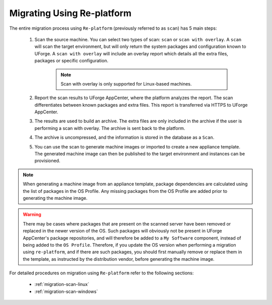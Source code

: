 .. Copyright 2016-2019 FUJITSU LIMITED

.. _migration-replatform:

Migrating Using Re-platform
----------------------------

The entire migration process using ``Re-platform`` (previously referred to as ``scan``) has 5 main steps:

	1. Scan the source machine. You can select two types of scan: ``scan`` or ``scan with overlay``. A ``scan`` will scan the target environment, but will only return the system packages and configuration known to UForge. A ``scan with overlay`` will include an overlay report which details all the extra files, packages or specific configuration. 

		.. note:: Scan with overlay is only supported for Linux-based machines.

	2. Report the scan results to UForge AppCenter, where the platform analyzes the report. The scan differentiates between known packages and extra files. This report is transferred via HTTPS to UForge AppCenter.
	3. The results are used to build an archive. The extra files are only included in the archive if the user is performing a scan with overlay. The archive is sent back to the platform.
	4. The archive is uncompressed, and the information is stored in the database as a ``Scan``. 
	5. You can use the scan to generate machine images or imported to create a new appliance template. The generated machine image can then be published to the target environment and instances can be provisioned.

.. note:: When generating a machine image from an appliance template, package dependencies are calculated using the list of packages in the OS Profile. Any missing packages from the OS Profile are added prior to generating the machine image.  

.. warning:: There may be cases where packages that are present on the scanned server have been removed or replaced in the newer version of the OS. Such packages will obviously not be present in UForge AppCenter's package repositories, and will therefore be added to a ``My Software`` component, instead of being added to the ``OS Profile``. Therefore, if you update the OS version when performing a migration using ``re-platform``, and if there are such packages, you should first manually remove or replace them in the template, as instructed by the distribution vendor, before generating the machine image.


For detailed procedures on migration using ``Re-platform`` refer to the following sections:

	* :ref:`migration-scan-linux`
	* :ref:`migration-scan-windows`
